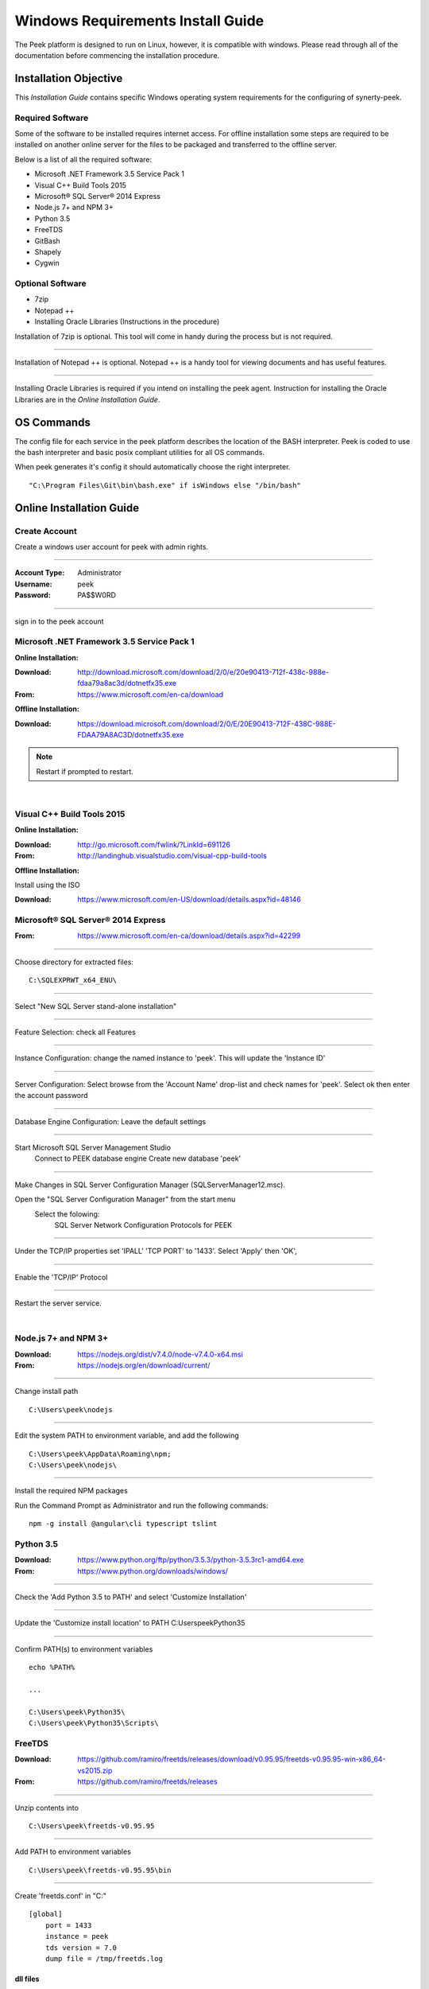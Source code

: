 ==================================
Windows Requirements Install Guide
==================================

The Peek platform is designed to run on Linux, however, it is compatible with windows.
Please read through all of the documentation before commencing the installation
procedure.

Installation Objective
----------------------

This *Installation Guide* contains specific Windows operating system requirements for the
configuring of synerty-peek.

Required Software
`````````````````

Some of the software to be installed requires internet access.  For offline installation
some steps are required to be installed on another online server for the files to be
packaged and transferred to the offline server.

Below is a list of all the required software:

*  Microsoft .NET Framework 3.5 Service Pack 1
*  Visual C++ Build Tools 2015
*  Microsoft® SQL Server® 2014 Express
*  Node.js 7+ and NPM 3+
*  Python 3.5
*  FreeTDS
*  GitBash
*  Shapely
*  Cygwin

Optional  Software
``````````````````

*  7zip
*  Notepad ++
*  Installing Oracle Libraries (Instructions in the procedure)

Installation of 7zip is optional. This tool will come in handy during the process but
is not required.

----

Installation of Notepad ++ is optional.  Notepad ++ is a handy tool for viewing
documents and has useful features.

----

Installing Oracle Libraries is required if you intend on installing the peek agent.
Instruction for installing the Oracle Libraries are in the *Online Installation Guide*.

OS Commands
-----------

The config file for each service in the peek platform describes the location of the BASH
interpreter. Peek is coded to use the bash interpreter and basic posix compliant utilities
for all OS commands.

When peek generates it's config it should automatically choose the right interpreter. ::

        "C:\Program Files\Git\bin\bash.exe" if isWindows else "/bin/bash"

Online Installation Guide
-------------------------

Create Account
``````````````

Create a windows user account for peek with admin rights.

----

:Account Type: Administrator
:Username: peek
:Password: PA$$W0RD

----

sign in to the peek account


Microsoft .NET Framework 3.5 Service Pack 1
```````````````````````````````````````````

**Online Installation:**

:Download: `<http://download.microsoft.com/download/2/0/e/20e90413-712f-438c-988e-fdaa79a8ac3d/dotnetfx35.exe>`_
:From: `<https://www.microsoft.com/en-ca/download>`_

**Offline Installation:**

:Download: `<https://download.microsoft.com/download/2/0/E/20E90413-712F-438C-988E-FDAA79A8AC3D/dotnetfx35.exe>`_

.. note:: Restart if prompted to restart.

|

Visual C++ Build Tools 2015
```````````````````````````

**Online Installation:**

:Download: `<http://go.microsoft.com/fwlink/?LinkId=691126>`_
:From: `<http://landinghub.visualstudio.com/visual-cpp-build-tools>`_

**Offline Installation:**

Install using the ISO

:Download: `<https://www.microsoft.com/en-US/download/details.aspx?id=48146>`_

Microsoft® SQL Server® 2014 Express
```````````````````````````````````

:From: `<https://www.microsoft.com/en-ca/download/details.aspx?id=42299>`_

----

Choose directory for extracted files: ::

        C:\SQLEXPRWT_x64_ENU\

----

Select "New SQL Server stand-alone installation"

----

Feature Selection: check all Features

.. image:: windows_requirements_setup/SQLServer-FeatureSelection.jpg

----

Instance Configuration: change the named instance to 'peek'. This will update the
'Instance ID'

----

Server Configuration: Select browse from the 'Account Name' drop-list and check names
for 'peek'.  Select ok then enter the account password

.. image:: windows_requirements_setup/SQLServer-ServerConfiguration.jpg

----

Database Engine Configuration: Leave the default settings

----

Start Microsoft SQL Server Management Studio
    Connect to PEEK database engine
    Create new database 'peek'

----

Make Changes in SQL Server Configuration Manager (SQLServerManager12.msc).

Open the "SQL Server Configuration Manager" from the start menu
    Select the folowing:
        SQL Server Network Configuration
        Protocols for PEEK

----

Under the TCP/IP properties set 'IPALL' 'TCP PORT' to '1433'. Select 'Apply' then 'OK',

.. image:: windows_requirements_setup/set_tcp_port.png

----

Enable the 'TCP/IP' Protocol

.. image:: windows_requirements_setup/enable_tcpip.png

----

Restart the server service.

.. image:: windows_requirements_setup/SQLServer-RestartServices.jpg

|

Node.js 7+ and NPM 3+
`````````````````````

:Download: `<https://nodejs.org/dist/v7.4.0/node-v7.4.0-x64.msi>`_
:From: `<https://nodejs.org/en/download/current/>`_

----

Change install path ::

        C:\Users\peek\nodejs

----

Edit the system PATH to environment variable, and add the following ::

        C:\Users\peek\AppData\Roaming\npm;
        C:\Users\peek\nodejs\

----

Install the required NPM packages

Run the Command Prompt as Administrator and run the following commands: ::

        npm -g install @angular\cli typescript tslint

Python 3.5
``````````

:Download: `<https://www.python.org/ftp/python/3.5.3/python-3.5.3rc1-amd64.exe>`_
:From: `<https://www.python.org/downloads/windows/>`_

----

Check the 'Add Python 3.5 to PATH' and select 'Customize Installation'

.. image:: windows_requirements_setup/Python-Install.jpg

----

Update the 'Customize install location' to PATH C:\Users\peek\Python35\

.. image:: windows_requirements_setup/Python-AdvancedOptions.jpg

----

Confirm PATH(s) to environment variables ::

        echo %PATH%

        ...

        C:\Users\peek\Python35\
        C:\Users\peek\Python35\Scripts\


FreeTDS
```````

:Download: `<https://github.com/ramiro/freetds/releases/download/v0.95.95/freetds-v0.95.95-win-x86_64-vs2015.zip>`_
:From: `<https://github.com/ramiro/freetds/releases>`_

----

Unzip contents into ::

        C:\Users\peek\freetds-v0.95.95

----

Add PATH to environment variables ::

        C:\Users\peek\freetds-v0.95.95\bin

----

Create 'freetds.conf' in "C:\" ::

        [global]
            port = 1433
            instance = peek
            tds version = 7.0
            dump file = /tmp/freetds.log



dll files
~~~~~~~~~

:Download: `<http://indy.fulgan.com/SSL/openssl-1.0.2j-x64_86-win64.zip>`_
:From: `<http://indy.fulgan.com/SSL/>`_

----

Ensure these files are in the system32 folder:

*  libeay32.dll

*  ssleay32.dll

----

You will need to duplicate the above files and name them as per below:

*  libeay32MD.dll

*  ssleay32MD.dll

GitBash
```````

:Download: `<https://github.com/git-for-windows/git/releases/download/v2.11.0.windows.1/Git-2.11.0-64-bit.exe>`_
:From: `<https://git-for-windows.github.io>`_

----

Configuring Extra Options: check 'Enable Symbolic Links'

.. image:: windows_requirements_setup/GIT-ExtraOptions.jpg

----

Add PATH to environment variables ::

        C:\Program Files\Git\bin

Shapely
```````

:Download: `<http://www.lfd.uci.edu/~gohlke/pythonlibs/#shapely>`_
:From: `<https://pypi.python.org/pypi/Shapely>`_

----

Download Shapely >= 1.5.17 and save in the Downloads directory

----

Open a command prompt as Administrator.
Run the following command: ::

        pip install \Users\peek\Downloads\Shapely-1.5.17-cp35-cp35m-win_amd64.whl

Cygwin
``````

**Online Installation:**

    :Download: `<https://cygwin.com/setup-x86_64.exe>`_
    :From: `<https://cygwin.com/install.html>`_

----

Download and run the Cygwin installer.

Use the default install options.

**Offline Installation:**

If you're installing offline, you can:

    *  Run the installer and select "download only",

    *  Zip up the install directory and move it to the offline server,

    *  Run the installer and select "install from local",

    *  Use the default install options.

**Configure Cygwin:**

Once cygwin is installed, Open "Cygwin64" from the desktop and run the following

::

        cd /home

        echo "Symlinking peek home"
        rm -rf peek
        ln -s /cygdrive/c/Users/peek .

        echo "Symlinking site-packages
        cd
        ln -s /home/peek/Python35/Lib/site-packages peek-site-packages

        exit

----

To check this has worked, run the following LS command, you should see the following

::

        ls -ld /home/peek /home/peek/peek-site-packages

        lrwxrwxrwx 1 peek None 22 Mar 13 11:24 /home/peek -> /cygdrive/c/Users/peek
        lrwxrwxrwx 1 peek None 37 Mar 13 11:28 /home/peek/peek-site-packages -> /home/peek/Python35/Lib/site-packages

SymLinks
````````

Enabling SymLinks.

`<https://github.com/git-for-windows/git/wiki/Symbolic-Links>`_

----

Launch: "gpedit.msc" and Navigate to
    Computer configuration
        Windows Settings
        Security Settings
        Local Policies
        User Rights Assignment

.. image:: windows_requirements_setup/gpedit-CreateSymlinks.jpg

----

Double click on "Create symbolic links"

----

Click "Add User or Group", add "peek", then "OK" out of the dialogues.

.. image:: windows_requirements_setup/gpedit-AddUser.jpg

----

You will need to logout and log back in for the change to take effect

.. Note:: This setting has no effect on user accounts that belong to the Administrators
    group.  Those users will always have to run mklink in an elevated environment as
    Administrator.

Enable Development
``````````````````

This applies to windows 10, and may apply to other windows versions as well.

`<https://msdn.microsoft.com/en-us/windows/uwp/get-started/enable-your-device-for-development>`_

Enable your device for development

----

Click the "Start" menu and select "Settings"

----

Select 'Update & Security'

.. image:: windows_requirements_setup/DevMode-UpdateSecurity.jpg

----

Click on the "For developers" tab on the left.

----

Select 'Developer Mode', and acknowledge the warning.

.. image:: windows_requirements_setup/DevMode-ForDevelopers.jpg

|


Installing Oracle Libraries
---------------------------

The oracle libraries are optional. Install them where the agent runs if you are going
to interface with an oracle database.

Oracle Instant Client
`````````````````````

:Download: `<http://download.oracle.com/otn/nt/instantclient/121020/instantclient-basic-windows.x64-12.1.0.2.0.zip>`_
:From: `<http://www.oracle.com/technetwork/topics/winx64soft-089540.html>`_

----

Unzip contents into ::

        C:\Users\peek\oracle\

----

Add 'ORACLE_HOME' to the environment variables and set the path ::

        C:\Users\peek\oracle\instantclient_12_1

----

Add to the 'PATH' to environment variables ::

        C:\Users\peek\oracle\instantclient_12_1

----

Reboot windows, or logout and login to ensure the PATH updates.


cx_Oracle
`````````

:Download: `<https://pypi.python.org/packages/50/c0/de24ec02484eb9add03cfbd28bd3c23fe137551501a9ca4498f30109621e/cx_Oracle-5.2.1-12c.win-amd64-py3.5.exe#md5=b505eaceceaa3813cf6bfe701ba92c3e>`_
:From: `<https://pypi.python.org/pypi/cx_Oracle/5.2.1>`_

----

Download cx_Oracle from the link above

----

Run the installer.
It should detect the correct python that was installed above.
Use all defaults suggested by the installer


Test cx_Oracle in Python
````````````````````````

----

Open the "Python 3.5 (64-bit)" application from the windows start menu.

----

Run the following commands in Python: ::

        import cx_Oracle
        con = cx_Oracle.connect('username/password@hostname/instance')
        print con.version
        # Expcect to see "12.1.0.2.0"
        con.close()

Offline Installation Guide
--------------------------

For offline installation
    #.  Complete the Online Installation on another online server first.
        This is because some software requires internet access to install.

    #.  Instructions for the software that requires internet access for installation are
        found tresthroughout the *Online Installation Guide* process.


Installing synerty-peek
-----------------------

From here you will be deploying either the *Production Platform Setup*
(ProductionSetup.rst) or the *Development Setup*
(DevelopmentSetup.rst).

.. note:: If offline installation is required, complete the Installing synerty-peek
    setup then return to the Offline Installation Guide.
